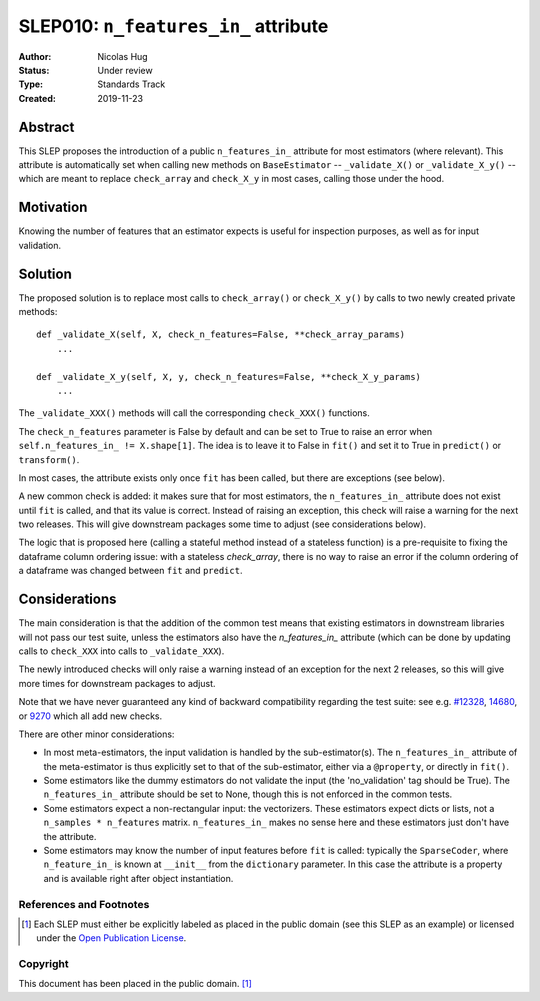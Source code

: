 .. _slep_010:

=====================================
SLEP010: ``n_features_in_`` attribute
=====================================

:Author: Nicolas Hug
:Status: Under review
:Type: Standards Track
:Created: 2019-11-23

Abstract
########

This SLEP proposes the introduction of a public ``n_features_in_`` attribute
for most estimators (where relevant). This attribute is automatically set
when calling new methods on ``BaseEstimator`` -- ``_validate_X()`` or
``_validate_X_y()`` -- which are meant to replace ``check_array`` and
``check_X_y`` in most cases, calling those under the hood.

Motivation
##########

Knowing the number of features that an estimator expects is useful for
inspection purposes, as well as for input validation.

Solution
########

The proposed solution is to replace most calls to ``check_array()`` or
``check_X_y()`` by calls to two newly created private methods::

    def _validate_X(self, X, check_n_features=False, **check_array_params)
        ...

    def _validate_X_y(self, X, y, check_n_features=False, **check_X_y_params)
        ...

The ``_validate_XXX()`` methods will call the corresponding ``check_XXX()``
functions.

The ``check_n_features`` parameter is False by default and can be set to True
to raise an error when ``self.n_features_in_ != X.shape[1]``. The idea is to
leave it to False in ``fit()`` and set it to True in ``predict()`` or
``transform()``.

In most cases, the attribute exists only once ``fit`` has been called, but
there are exceptions (see below).

A new common check is added: it makes sure that for most estimators, the
``n_features_in_`` attribute does not exist until ``fit`` is called, and
that its value is correct. Instead of raising an exception, this check will
raise a warning for the next two releases. This will give downstream
packages some time to adjust (see considerations below).

The logic that is proposed here (calling a stateful method instead of a
stateless function) is a pre-requisite to fixing the dataframe column
ordering issue: with a stateless `check_array`, there is no way to raise an
error if the column ordering of a dataframe was changed between ``fit`` and
``predict``.

Considerations
##############

The main consideration is that the addition of the common test means that
existing estimators in downstream libraries will not pass our test suite,
unless the estimators also have the `n_features_in_` attribute (which can be
done by updating calls to ``check_XXX`` into calls to ``_validate_XXX``).

The newly introduced checks will only raise a warning instead of an exception
for the next 2 releases, so this will give more times for downstream packages
to adjust.

Note that we have never guaranteed any kind of backward compatibility
regarding the test suite: see e.g. `#12328
<https://github.com/scikit-learn/scikit-learn/pull/12328>`_, `14680
<https://github.com/scikit-learn/scikit-learn/pull/14680>`_, or `9270
<https://github.com/scikit-learn/scikit-learn/pull/9270>`_ which all add new
checks.

There are other minor considerations:

- In most meta-estimators, the input validation is handled by the
  sub-estimator(s). The ``n_features_in_`` attribute of the meta-estimator
  is thus explicitly set to that of the sub-estimator, either via a
  ``@property``, or directly in ``fit()``.
- Some estimators like the dummy estimators do not validate the input
  (the 'no_validation' tag should be True). The ``n_features_in_`` attribute
  should be set to None, though this is not enforced in the common tests.
- Some estimators expect a non-rectangular input: the vectorizers. These
  estimators expect dicts or lists, not a ``n_samples * n_features`` matrix.
  ``n_features_in_`` makes no sense here and these estimators just don't have
  the attribute.
- Some estimators may know the number of input features before ``fit`` is
  called: typically the ``SparseCoder``, where ``n_feature_in_`` is known at
  ``__init__`` from the ``dictionary`` parameter. In this case the attribute
  is a property and is available right after object instantiation.

References and Footnotes
------------------------

.. [1] Each SLEP must either be explicitly labeled as placed in the public
   domain (see this SLEP as an example) or licensed under the `Open
   Publication License`_.

.. _Open Publication License: https://www.opencontent.org/openpub/


Copyright
---------

This document has been placed in the public domain. [1]_
